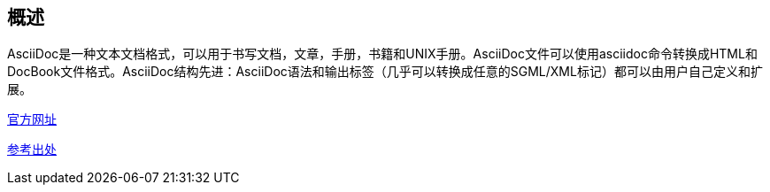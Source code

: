 == 概述

AsciiDoc是一种文本文档格式，可以用于书写文档，文章，手册，书籍和UNIX手册。AsciiDoc文件可以使用asciidoc命令转换成HTML和DocBook文件格式。AsciiDoc结构先进：AsciiDoc语法和输出标签（几乎可以转换成任意的SGML/XML标记）都可以由用户自己定义和扩展。

https://asciidoc.org/userguide.html[官方网址]

https://github.com/stanzgy/wiki/blob/master/markup/asciidoc-guide.asciidoc[参考出处]